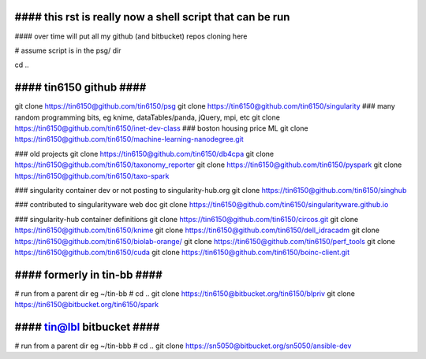 
################################################################################
#### this rst is really now a shell script that can be run 
################################################################################

#### over time will put all my github (and bitbucket) repos cloning here


# assume script is in the psg/ dir 

cd ..

########################
#### tin6150 github ####
########################

git clone https://tin6150@github.com/tin6150/psg
git clone https://tin6150@github.com/tin6150/singularity
### many random programming bits, eg knime, dataTables/panda, jQuery, mpi, etc
git clone https://tin6150@github.com/tin6150/inet-dev-class
### boston housing price ML 
git clone https://tin6150@github.com/tin6150/machine-learning-nanodegree.git

### old projects
git clone https://tin6150@github.com/tin6150/db4cpa
git clone https://tin6150@github.com/tin6150/taxonomy_reporter
git clone https://tin6150@github.com/tin6150/pyspark
git clone https://tin6150@github.com/tin6150/taxo-spark

### singularity container dev or not posting to singularity-hub.org 
git clone https://tin6150@github.com/tin6150/singhub      

### contributed to singularityware web doc
git clone https://tin6150@github.com/tin6150/singularityware.github.io

### singularity-hub container definitions
git clone https://tin6150@github.com/tin6150/circos.git
git clone https://tin6150@github.com/tin6150/knime
git clone https://tin6150@github.com/tin6150/dell_idracadm
git clone https://tin6150@github.com/tin6150/biolab-orange/
git clone https://tin6150@github.com/tin6150/perf_tools
git clone https://tin6150@github.com/tin6150/cuda
git clone https://tin6150@github.com/tin6150/boinc-client.git


############################
#### formerly in tin-bb ####
############################

# run from a parent dir eg ~/tin-bb 
# cd ..
git clone https://tin6150@bitbucket.org/tin6150/blpriv
git clone https://tin6150@bitbucket.org/tin6150/spark

###########################
#### tin@lbl bitbucket ####
###########################

# run from a parent dir eg ~/tin-bbb 
# cd ..
git clone https://sn5050@bitbucket.org/sn5050/ansible-dev

